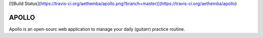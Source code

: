 [![Build Status](https://travis-ci.org/aethemba/apollo.png?branch=master)](https://travis-ci.org/aethemba/apollo)

APOLLO
======

Apollo is an open-sourc web application to manage your daily (guitarr) practice routine.

